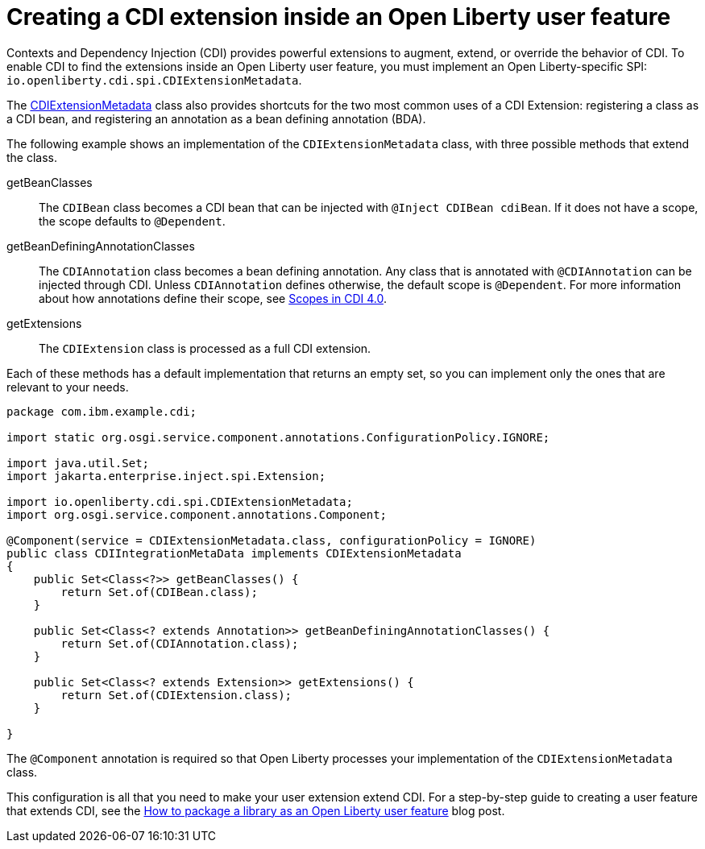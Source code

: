 // Copyright (c) 2024 IBM Corporation and others.
// Licensed under Creative Commons Attribution-NoDerivatives
// 4.0 International (CC BY-ND 4.0)
//   https://creativecommons.org/licenses/by-nd/4.0/
//
// Contributors:
//     IBM Corporation
//
:page-description:
:seo-title: Creating a CDI Extension inside a User Feature
:seo-description:
:page-layout: general-reference
:page-type: general
= Creating a CDI extension inside an Open Liberty user feature

Contexts and Dependency Injection (CDI) provides powerful extensions to augment, extend, or override the behavior of CDI. To enable CDI to find the extensions inside an Open Liberty user feature, you must implement an Open Liberty-specific SPI: `io.openliberty.cdi.spi.CDIExtensionMetadata`.

The link:https://openliberty.io/docs/latest/reference/javadoc/spi/cdi-1.2.html?path=24.0.0.8/com.ibm.websphere.appserver.spi.cdi_1.1-javadoc/io/openliberty/cdi/spi/package-summary.html[CDIExtensionMetadata] class also provides shortcuts for the two most common uses of a CDI Extension: registering a class as a CDI bean, and registering an annotation as a bean defining annotation (BDA).

The following example shows an implementation of the `CDIExtensionMetadata` class, with three possible methods that extend the class.


getBeanClasses::
The `CDIBean` class becomes a CDI bean that can be injected with `@Inject CDIBean cdiBean`. If it does not have a scope, the scope defaults to `@Dependent`.

getBeanDefiningAnnotationClasses::
The `CDIAnnotation` class becomes a bean defining annotation. Any class that is annotated with `@CDIAnnotation` can be injected through CDI. Unless `CDIAnnotation` defines otherwise, the default scope is `@Dependent`. For more information about how annotations define their scope, see link:https://jakarta.ee/specifications/cdi/4.0/jakarta-cdi-spec-4.0#scopes[Scopes in CDI 4.0].

getExtensions::
The `CDIExtension` class is processed as a full CDI extension.


Each of these methods has a default implementation that returns an empty set, so you can implement only the ones that are relevant to your needs.

[source,java]
----
package com.ibm.example.cdi;

import static org.osgi.service.component.annotations.ConfigurationPolicy.IGNORE;

import java.util.Set;
import jakarta.enterprise.inject.spi.Extension;

import io.openliberty.cdi.spi.CDIExtensionMetadata;
import org.osgi.service.component.annotations.Component;

@Component(service = CDIExtensionMetadata.class, configurationPolicy = IGNORE)
public class CDIIntegrationMetaData implements CDIExtensionMetadata
{
    public Set<Class<?>> getBeanClasses() {
        return Set.of(CDIBean.class);
    }

    public Set<Class<? extends Annotation>> getBeanDefiningAnnotationClasses() {
        return Set.of(CDIAnnotation.class);
    }

    public Set<Class<? extends Extension>> getExtensions() {
        return Set.of(CDIExtension.class);
    }

}
----

The `@Component` annotation is required so that Open Liberty processes your implementation of the `CDIExtensionMetadata` class.

This configuration is all that you need to make your user extension extend CDI. For a step-by-step guide to creating a user feature that extends CDI, see the link:https://openliberty.io/blog/2024/06/28/liberty-user-feature-tutorial.html[How to package a library as an Open Liberty user feature] blog post.
